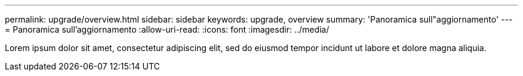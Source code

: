 ---
permalink: upgrade/overview.html 
sidebar: sidebar 
keywords: upgrade, overview 
summary: 'Panoramica sull"aggiornamento' 
---
= Panoramica sull'aggiornamento
:allow-uri-read: 
:icons: font
:imagesdir: ../media/


[role="lead"]
Lorem ipsum dolor sit amet, consectetur adipiscing elit, sed do eiusmod tempor incidunt ut labore et dolore magna aliquia.
